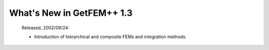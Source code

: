 ******************************
  What's New in GetFEM++ 1.3
******************************

   Released, 2002/09/24:

   * Introduction of hierarchical and composite FEMs and integration
     methods.
